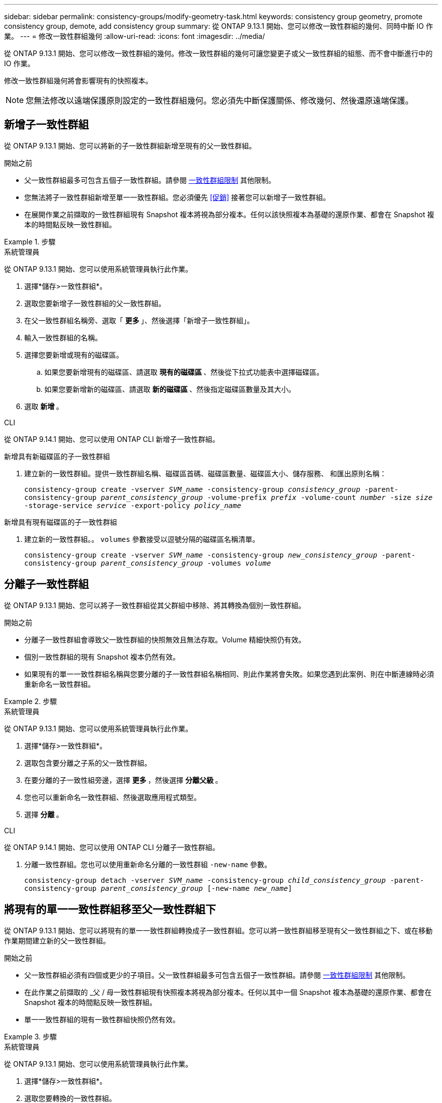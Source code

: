 ---
sidebar: sidebar 
permalink: consistency-groups/modify-geometry-task.html 
keywords: consistency group geometry, promote consistency group, demote, add consistency group 
summary: 從 ONTAP 9.13.1 開始、您可以修改一致性群組的幾何、同時中斷 IO 作業。 
---
= 修改一致性群組幾何
:allow-uri-read: 
:icons: font
:imagesdir: ../media/


[role="lead"]
從 ONTAP 9.13.1 開始、您可以修改一致性群組的幾何。修改一致性群組的幾何可讓您變更子或父一致性群組的組態、而不會中斷進行中的 IO 作業。

修改一致性群組幾何將會影響現有的快照複本。


NOTE: 您無法修改以遠端保護原則設定的一致性群組幾何。您必須先中斷保護關係、修改幾何、然後還原遠端保護。



== 新增子一致性群組

從 ONTAP 9.13.1 開始、您可以將新的子一致性群組新增至現有的父一致性群組。

.開始之前
* 父一致性群組最多可包含五個子一致性群組。請參閱 xref:limits.html[一致性群組限制] 其他限制。
* 您無法將子一致性群組新增至單一一致性群組。您必須優先 <<促銷>> 接著您可以新增子一致性群組。
* 在展開作業之前擷取的一致性群組現有 Snapshot 複本將視為部分複本。任何以該快照複本為基礎的還原作業、都會在 Snapshot 複本的時間點反映一致性群組。


.步驟
[role="tabbed-block"]
====
.系統管理員
--
從 ONTAP 9.13.1 開始、您可以使用系統管理員執行此作業。

. 選擇*儲存>一致性群組*。
. 選取您要新增子一致性群組的父一致性群組。
. 在父一致性群組名稱旁、選取「 ** 更多 ** 」、然後選擇「新增子一致性群組」。
. 輸入一致性群組的名稱。
. 選擇您要新增或現有的磁碟區。
+
.. 如果您要新增現有的磁碟區、請選取 ** 現有的磁碟區 ** 、然後從下拉式功能表中選擇磁碟區。
.. 如果您要新增新的磁碟區、請選取 ** 新的磁碟區 ** 、然後指定磁碟區數量及其大小。


. 選取 ** 新增 ** 。


--
.CLI
--
從 ONTAP 9.14.1 開始、您可以使用 ONTAP CLI 新增子一致性群組。

.新增具有新磁碟區的子一致性群組
. 建立新的一致性群組。提供一致性群組名稱、磁碟區首碼、磁碟區數量、磁碟區大小、儲存服務、 和匯出原則名稱：
+
`consistency-group create -vserver _SVM_name_ -consistency-group _consistency_group_ -parent-consistency-group _parent_consistency_group_ -volume-prefix _prefix_ -volume-count _number_ -size _size_ -storage-service _service_ -export-policy _policy_name_`



.新增具有現有磁碟區的子一致性群組
. 建立新的一致性群組。。 `volumes` 參數接受以逗號分隔的磁碟區名稱清單。
+
`consistency-group create -vserver _SVM_name_ -consistency-group _new_consistency_group_ -parent-consistency-group _parent_consistency_group_ -volumes _volume_`



--
====


== 分離子一致性群組

從 ONTAP 9.13.1 開始、您可以將子一致性群組從其父群組中移除、將其轉換為個別一致性群組。

.開始之前
* 分離子一致性群組會導致父一致性群組的快照無效且無法存取。Volume 精細快照仍有效。
* 個別一致性群組的現有 Snapshot 複本仍然有效。
* 如果現有的單一一致性群組名稱與您要分離的子一致性群組名稱相同、則此作業將會失敗。如果您遇到此案例、則在中斷連線時必須重新命名一致性群組。


.步驟
[role="tabbed-block"]
====
.系統管理員
--
從 ONTAP 9.13.1 開始、您可以使用系統管理員執行此作業。

. 選擇*儲存>一致性群組*。
. 選取包含要分離之子系的父一致性群組。
. 在要分離的子一致性組旁邊，選擇 ** 更多 ** ，然後選擇 ** 分離父級 ** 。
. 您也可以重新命名一致性群組、然後選取應用程式類型。
. 選擇 ** 分離 ** 。


--
.CLI
--
從 ONTAP 9.14.1 開始、您可以使用 ONTAP CLI 分離子一致性群組。

. 分離一致性群組。您也可以使用重新命名分離的一致性群組 `-new-name` 參數。
+
`consistency-group detach -vserver _SVM_name_ -consistency-group _child_consistency_group_ -parent-consistency-group _parent_consistency_group_ [-new-name _new_name_]`



--
====


== 將現有的單一一致性群組移至父一致性群組下

從 ONTAP 9.13.1 開始、您可以將現有的單一一致性群組轉換成子一致性群組。您可以將一致性群組移至現有父一致性群組之下、或在移動作業期間建立新的父一致性群組。

.開始之前
* 父一致性群組必須有四個或更少的子項目。父一致性群組最多可包含五個子一致性群組。請參閱 xref:limits.html[一致性群組限制] 其他限制。
* 在此作業之前擷取的 _父 / 母一致性群組現有快照複本將視為部分複本。任何以其中一個 Snapshot 複本為基礎的還原作業、都會在 Snapshot 複本的時間點反映一致性群組。
* 單一一致性群組的現有一致性群組快照仍然有效。


.步驟
[role="tabbed-block"]
====
.系統管理員
--
從 ONTAP 9.13.1 開始、您可以使用系統管理員執行此作業。

. 選擇*儲存>一致性群組*。
. 選取您要轉換的一致性群組。
. 選擇「 ** 更多 ** 」、然後選擇「在不同一致性群組下移動」 ** 。
. 您也可以輸入一致性群組的新名稱、然後選取元件類型。根據預設、元件類型為其他。
. 選擇是否要移轉至現有的父一致性群組、或建立新的父一致性群組：
+
.. 若要移轉至現有的父一致性群組、請選取 ** 現有一致性群組 ** 、然後從下拉式功能表中選擇一致性群組。
.. 若要建立新的父一致性群組、請選取 ** 新一致性群組 ** 、然後提供新一致性群組的名稱。


. 選擇 ** 移動 ** 。


--
.CLI
--
從 ONTAP 9.14.1 開始、您可以使用 ONTAP CLI 將單一一致性群組移至父一致性群組下。

.將一致性群組移至新的父一致性群組下
. 建立新的父一致性群組。。 `-consistency-groups` 參數會將任何現有的一致性群組移轉至新父群組。
+
`consistency-group attach -vserver _svm_name_ -consistency-group _parent_consistency_group_ -consistency-groups _child_consistency_group_`



.將一致性群組移至現有一致性群組下
. 移動一致性群組：
+
`consistency-group add -vserver _SVM_name_ -consistency-group _consistency_group_ -parent-consistency-group _parent_consistency_group_`



--
====


== 推廣子項一致性群組

從 ONTAP 9.13.1 開始、您可以將單一一致性群組升級為父一致性群組。當您將單一一致性群組提升為父群組時、也會建立新的子一致性群組、繼承原始單一一致性群組中的所有磁碟區。

.開始之前
* 如果您想要將子一致性群組轉換成父一致性群組、則必須先將其轉換成父一致性群組 <<detach>> 然後，子一致性群組會遵循此程序。
* 在您提升一致性群組之後、一致性群組的現有 Snapshot 複本仍有效。


.步驟
[role="tabbed-block"]
====
.系統管理員
--
從 ONTAP 9.13.1 開始、您可以使用系統管理員執行此作業。

. 選擇*儲存>一致性群組*。
. 選取您要升級的一致性群組。
. 選擇「 ** 更多 ** 」、然後選擇「升級至父一致性群組」。
. 輸入一個 ** 名稱 ** ，然後爲子一致性組選擇一個 ** 組件類型 ** 。
. 選擇 ** 升級 ** 。


--
.CLI
--
從 ONTAP 9.14.1 開始、您可以使用 ONTAP CLI 將單一一致性群組移至父一致性群組下。

. 推廣一致性群組。此命令會建立一個父一致性群組和一個子一致性群組。
+
`consistency-group promote -vserver _SVM_name_ -consistency-group _existing_consistency_group_ -new-name _new_child_consistency_group_`



--
====


== 將父實體降級為單一一致性群組

從 ONTAP 9.13.1 開始、您可以將父一致性群組降級為單一一致性群組。降級父級會展平一致性群組的階層、移除所有相關的子一致性群組。一致性群組中的所有磁碟區將保留在新的單一一致性群組之下。

.開始之前
* 將父一致性群組降級為單一一致性後、其現有 Snapshot 複本仍有效。該父實體任何相關子一致性群組的現有 Snapshot 複本將會失效、但其中的個別 Volume 快照仍可作為 Volume 精細快照存取。


.步驟
[role="tabbed-block"]
====
.系統管理員
--
從 ONTAP 9.13.1 開始、您可以使用系統管理員執行此作業。

. 選擇*儲存>一致性群組*。
. 選取您要降級的父一致性群組。
. 選擇「 ** 更多 ** 」、然後選擇「降級為單一一致性群組」 ** 。
. 系統將會發出警告訊息、告知您所有相關的子一致性群組都將被刪除、而其磁碟區將移至新的單一一致性群組之下。選擇 ** 降級 ** 以確認您瞭解其影響。


--
.CLI
--
從 ONTAP 9.14.1 開始、您可以使用 ONTAP CLI 降級一致性群組。

. 降級一致性群組。使用選用功能 `-new-name` 重新命名一致性群組的參數。
+
`consistency-group demote -vserver _SVM_name_ -consistency-group _parent_consistency_group_ [-new-name _new_consistency_group_name_]`



--
====